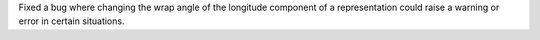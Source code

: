 Fixed a bug where changing the wrap angle of the longitude component of a
representation could raise a warning or error in certain situations.
